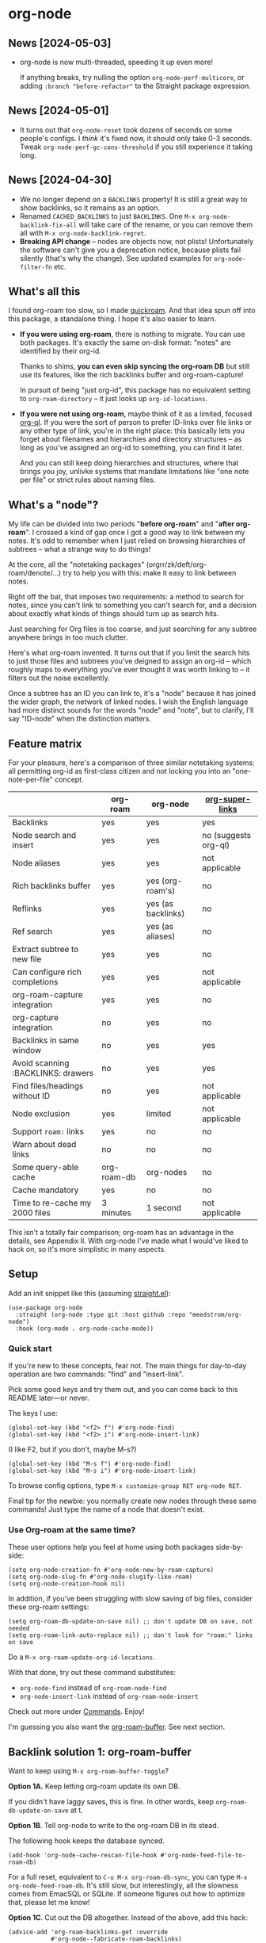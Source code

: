 * org-node
** News [2024-05-03]
- org-node is now multi-threaded, speeding it up even more!

  If anything breaks, try nulling the option =org-node-perf-multicore=, or adding =:branch "before-refactor"= to the Straight package expression.

** News [2024-05-01]
- It turns out that =org-node-reset= took dozens of seconds on some people's configs.  I /think/ it's fixed now, it should only take 0-3 seconds.  Tweak =org-node-perf-gc-cons-threshold= if you still experience it taking long.

** News [2024-04-30]
- We no longer depend on a =BACKLINKS= property!  It is still a great way to show backlinks, so it remains as an option.
- Renamed =CACHED_BACKLINKS= to just =BACKLINKS=.  One =M-x org-node-backlink-fix-all= will take care of the rename, or you can remove them all with =M-x org-node-backlink-regret=.
- *Breaking API change* -- nodes are objects now, not plists!  Unfortunately the software can't give you a deprecation notice, because plists fail silently (that's why the change).  See updated examples for =org-node-filter-fn= etc.

** What's all this

I found org-roam too slow, so I made [[https://github.com/meedstrom/quickroam][quickroam]].  And that idea spun off into this package, a standalone thing.  I hope it's also easier to learn.

- *If you were using org-roam*, there is nothing to migrate.  You can use both packages.  It's exactly the same on-disk format: "notes" are identified by their org-id.

  Thanks to shims, *you can even skip syncing the org-roam DB* but still use its features, like the rich backlinks buffer and org-roam-capture!

  In pursuit of being "just org-id", this package has no equivalent setting to =org-roam-directory= -- it just looks up =org-id-locations=.

- *If you were not using org-roam*, maybe think of it as a limited, focused [[https://github.com/alphapapa/org-ql][org-ql]].  If you were the sort of person to prefer ID-links over file links or any other type of link, you're in the right place: this basically lets you forget about filenames and hierarchies and directory structures -- as long as you've assigned an org-id to something, you can find it later.

  And you can still keep doing hierarchies and structures, where that brings you joy, unlivke systems that mandate limitations like "one note per file" or strict rules about naming files.

** What's a "node"?

My life can be divided into two periods "*before org-roam*" and "*after org-roam*".  I crossed a kind of gap once I got a good way to link between my notes.  It's odd to remember when I just relied on browsing hierarchies of subtrees -- what a strange way to do things!

At the core, all the "notetaking packages" (orgrr/zk/deft/org-roam/denote/...) try to help you with this: make it easy to link between notes.

Right off the bat, that imposes two requirements: a method to search for notes, since you can't link to something you can't search for, and a decision about exactly what kinds of things should turn up as search hits.

Just searching for Org files is too coarse, and just searching for any subtree anywhere brings in too much clutter.

Here's what org-roam invented.  It turns out that if you limit the search hits to just those files and subtrees you've deigned to assign an org-id -- which roughly maps to everything you've ever thought it was worth linking to -- it filters out the noise excellently.

Once a subtree has an ID you can link to, it's a "node" because it has joined the wider graph, the network of linked nodes.  I wish the English language had more distinct sounds for the words "node" and "note", but to clarify, I'll say "ID-node" when the distinction matters.

** Feature matrix

For your pleasure, here's a comparison of three similar notetaking systems: all permitting org-id as first-class citizen and not locking you into an "one-note-per-file" concept.

|                                    | org-roam    | org-node           | [[https://github.com/toshism/org-super-links][org-super-links]]      |
|------------------------------------+-------------+--------------------+----------------------|
| Backlinks                          | yes         | yes                | yes                  |
| Node search and insert             | yes         | yes                | no (suggests org-ql) |
| Node aliases                       | yes         | yes                | not applicable       |
| Rich backlinks buffer              | yes         | yes (org-roam's)   | no                   |
| Reflinks                           | yes         | yes (as backlinks) | no                   |
| Ref search                         | yes         | yes (as aliases)   | no                   |
| Extract subtree to new file        | yes         | yes                | no                   |
| Can configure rich completions     | yes         | yes                | not applicable       |
| org-roam-capture integration       | yes         | yes                | no                   |
| org-capture integration            | no          | yes                | no                   |
| Backlinks in same window           | no          | yes                | yes                  |
| Avoid scanning :BACKLINKS: drawers | no          | yes                | yes                  |
| Find files/headings without ID     | no          | yes                | not applicable       |
| Node exclusion                     | yes         | limited            | not applicable       |
| Support =roam:= links                | yes         | no                 | no                   |
| Warn about dead links              | no          | no                 | no                   |
| Some query-able cache              | org-roam-db | org-nodes          | no                   |
|------------------------------------+-------------+--------------------+----------------------|
| Cache mandatory                    | yes         | no                 | no                   |
| Time to re-cache my 2000 files     | 3 minutes   | 1 second           | not applicable       |

This isn't a totally fair comparison; org-roam has an advantage in the details, see Appendix II.  With org-node I've made what I would've liked to hack on, so it's more simplistic in many aspects.

** Setup

Add an init snippet like this (assuming [[https://github.com/radian-software/straight.el][straight.el]]):

#+begin_src elisp
(use-package org-node
  :straight (org-node :type git :host github :repo "meedstrom/org-node")
  :hook (org-mode . org-node-cache-mode))
#+end_src

*** Quick start

If you're new to these concepts, fear not.  The main things for day-to-day operation are two commands: "find" and "insert-link".

# (OK if you love [[https://github.com/meedstrom/org-node?tab=readme-ov-file#org-capture][org-capture]], you might end up using that a lot too, but you know who you are.)

Pick some good keys and try them out, and you can come back to this README later---or never.

The keys I use:

#+begin_src elisp
(global-set-key (kbd "<f2> f") #'org-node-find)
(global-set-key (kbd "<f2> i") #'org-node-insert-link)
#+end_src

(I like F2, but if you don't, maybe M-s?)

#+begin_src elisp
(global-set-key (kbd "M-s f") #'org-node-find)
(global-set-key (kbd "M-s i") #'org-node-insert-link)
#+end_src

To browse config options, type =M-x customize-group RET org-node RET=.

Final tip for the newbie: you normally create new nodes through these same commands!  Just type the name of a node that doesn't exist.

*** Use Org-roam at the same time?

These user options help you feel at home using both packages side-by-side:

#+begin_src elisp
(setq org-node-creation-fn #'org-node-new-by-roam-capture)
(setq org-node-slug-fn #'org-node-slugify-like-roam)
(setq org-node-creation-hook nil)
#+end_src

In addition, if you've been struggling with slow saving of big files, consider these org-roam settings:

#+begin_src elisp
(setq org-roam-db-update-on-save nil) ;; don't update DB on save, not needed
(setq org-roam-link-auto-replace nil) ;; don't look for "roam:" links on save
#+end_src

Do a =M-x org-roam-update-org-id-locations=.

With that done, try out these command substitutes:

- =org-node-find= instead of =org-roam-node-find=
- =org-node-insert-link= instead of =org-roam-node-insert=

Check out more under [[https://github.com/meedstrom/org-node?tab=readme-ov-file#commands][Commands]].  Enjoy!

I'm guessing you also want the [[https://github.com/meedstrom/org-node?tab=readme-ov-file#backlink-solution-1-org-roam-buffer][org-roam-buffer]].  See next section.

** Backlink solution 1: org-roam-buffer

Want to keep using =M-x org-roam-buffer-toggle=?

*Option 1A.*  Keep letting org-roam update its own DB.

If you didn't have laggy saves, this is fine.  In other words, keep =org-roam-db-update-on-save= at t.

*Option 1B*.  Tell org-node to write to the org-roam DB in its stead.

The following hook keeps the database synced.

#+begin_src elisp
(add-hook 'org-node-cache-rescan-file-hook #'org-node-feed-file-to-roam-db)
#+end_src

For a full reset, equivalent to =C-u M-x org-roam-db-sync=, you can type =M-x org-node-feed-roam-db=.  It's still slow, but interestingly, all the slowness comes from EmacSQL or SQLite.  If someone figures out how to optimize that, please let me know!

*Option 1C*.  Cut out the DB altogether.  Instead of the above, add this hack:

#+begin_src elisp
(advice-add 'org-roam-backlinks-get :override
            #'org-node--fabricate-roam-backlinks)
#+end_src

** Backlink solution 2: inside the file

I love this solution, because I rarely have space on my screen for a backlink buffer anyway.

*Option 2A*.  Let org-node add a =:BACKLINKS:= property to all nodes.

For a first-time run, type =M-x org-node-backlink-fix-all=.  (Don't worry, if you change your mind, you can undo with =M-x org-node-backlink-regret=.)

Then start using the minor mode =org-node-backlink-mode=, which keeps these properties updated.  Init snippet:

#+begin_src elisp
(add-hook 'org-mode-hook #'org-node-backlink-mode)
#+end_src

*Option 2B.*  Let [[https://github.com/toshism/org-super-links][org-super-links]] manage a =:BACKLINKS:...:END:= drawer.

I /think/ the following should work. Totally untested, let me know!

#+begin_src elisp
(add-hook 'org-node-insert-link-hook #'org-node-convert-link-to-super)
#+end_src

** Misc
*** Org-capture

You may have heard that org-roam has its own set of capture templates: the =org-roam-capture-templates=.

It can make sense, for people who fully understand the magic of capture templates.  I didn't, so I was not confident using a second-order abstraction over an already leaky abstraction.

So can we reproduce the functionality on top of vanilla org-capture?  That'd be less scary.  The answer is yes!

Here are some example capture templates. The secret sauce is =(function org-node-capture-target)=.

#+begin_src elisp
(setq org-capture-templates
      '(("n" "ID node")
        ("nc" "Capture to ID node (maybe creating it)"
         plain (function org-node-capture-target) nil
         :empty-lines-after 1)
        ("nv" "Visit ID node (maybe creating it)"
         plain (function org-node-capture-target) nil
         :jump-to-captured t
         :immediate-finish t)
        ;; Sometimes useful with `org-node-insert-link' to make a stub
        ("ni" "Instantly create ID node without content & without visiting"
         plain (function org-node-capture-target) nil
         :immediate-finish t)))
#+end_src

And if you want the commands =org-node-find= & =org-node-insert-link= to likewise outsource to org-capture when creating new nodes, use the following setting.

#+begin_src elisp
(setq org-node-creation-fn #'org-capture)
#+end_src

*** Rich completions

How to see the headings' full outline paths while searching for nodes:

#+begin_src elisp
;; Prepend completions with the heading's outline path
(setq org-node-format-candidate-fn
      (lambda (node title)
        (if-let ((olp (org-node-get-olp node)))
            (concat (string-join olp " > ") " > " title)
          title)))
#+end_src

*** Limitations: excluding notes
The =org-node-filter-fn= works well for ignoring TODO items that happen to have an ID, and ignoring org-drill items and that sort of thing, but beyond that, it has limited utility because unlike org-roam, *child ID nodes of an excluded node are not excluded!*

So let's say you have a big archive file, fulla IDs, and you want to exclude all of it.  Putting a =:ROAM_EXCLUDE: t= at the top won't do it.  As it stands, what I'd suggest is unfortunately, look at the file name.

The point of org-id is to avoid dependence on filenames, but it's often pragmatic to let up on purism just a bit :-) It works well for me to filter out any file or directory that happens to contain "archive" in the name:

#+begin_src elisp
(setq org-node-filter-fn
      (lambda (node)
        (not (or (org-node-get-todo node)
                 (member "drill" (org-node-get-tags node))
                 (assoc "ROAM_EXCLUDE" (org-node-get-properties node))
                 (string-search "archive" (org-node-get-file-path node))))))
#+end_src

*** Limitations: org-id

In lieu of a convenient =org-roam-update-org-id-locations=, see [[https://github.com/meedstrom/org-node?tab=readme-ov-file#appendix-iii-taking-ownership-of-org-id][Appendix III]] for how to defeat org-id's idiosyncrasies, ensuring org-node knows about all the relevant ID locations.

*** Commands

- =org-node-find=
  - A counterpart to =org-roam-node-find=
- =org-node-insert-link=
  - A counterpart to =org-roam-node-insert=
- =org-node-insert-transclusion=
- =org-node-insert-transclusion-as-subtree=
- =org-node-extract-subtree=
  - A bizarro counterpart to =org-roam-extract-subtree=
- =org-node-nodeify-entry=
  - Trivial - give an ID to subtree at point (and run org-node-creation-hook)
- =org-node-insert-heading=
  - Trivial - insert a new heading with an ID (and run org-node-creation-hook)
- =org-node-random=
- =org-node-rewrite-links-ask=
  - Look for link descriptions that got out of sync with the current node title, then prompt at each link to update it
- =org-node-rename-file-by-title=
  - Auto-rename the file based on the current =#+title=
- =org-node-backlink-fix-all=
  - Add =BACKLINKS= property to every node everywhere that should have one
- =org-node-backlink-regret=
  - In case you regret using this package -- remove all =BACKLINKS=

** Appendix I: Rosetta stone

API comparison between org-roam and org-node.

| Action                          | org-roam                        | org-node                                                                            |
|---------------------------------+---------------------------------+-------------------------------------------------------------------------------------|
| Get ID at point                 | =(org-roam-id-at-point)=          | =(org-id-get nil nil nil t)=                                                          |
| Get node at point               | =(org-roam-node-at-point)=        | =(gethash (org-id-get nil nil nil t) org-nodes)=                                      |
| Get list of files               | =(org-roam-list-files)=           | =(seq-uniq (hash-table-values org-id-locations))=                                     |
| Prompt user to pick a node      | =(org-roam-node-read)=            | =(gethash (completing-read "Node: " org-node-collection) org-node-collection)=        |
| Get backlink objects            | =(org-roam-backlinks-get NODE)=   | =(gethash (org-node id NODE) org-node--links-table)=                                  |
| Get reflink objects             | =(org-roam-reflinks-get NODE)=    | =(gethash (org-node id NODE) org-node--reflinks-table)=                               |
| Get title                       | =(org-roam-node-title NODE)=      | =(org-node-get-title NODE)=                                                               |
| Get title of file where NODE is | =(org-roam-node-file-title NODE)= | =(org-node-get-file-title NODE)=                                                          |
| Get ID                          | =(org-roam-node-id NODE)=         | =(org-node-get-id NODE)=                                                                  |
| Get filename                    | =(org-roam-node-file NODE)=       | =(org-node-get-file-path NODE)=                                                           |
| Get tags                        | =(org-roam-node-tags NODE)=       | =(org-node-get-tags NODE)=, no inherited tags                                             |
| Get outline level               | =(org-roam-node-level NODE)=      | =(org-node-get-level NODE)=                                                               |
| Get char position               | =(org-roam-node-point NODE)=      | =(org-node-get-pos NODE)=                                                                 |
| Get properties                  | =(org-roam-node-properties NODE)= | =(org-node-get-properties NODE)=, no inherited properties                                 |
| Get subtree TODO state          | =(org-roam-node-todo NODE)=       | =(org-node-get-todo NODE)=, only that match global =org-todo-keywords=                      |
| Get subtree SCHEDULED           | =(org-roam-node-scheduled NODE)=  | =(org-node-get-scheduled NODE)=                                                           |
| Get subtree DEADLINE            | =(org-roam-node-deadline NODE)=   | =(org-node-get-deadline NODE)=                                                            |
| Get outline-path                | =(org-roam-node-olp NODE)=        | =(org-node-get-olp NODE)=                                                                 |
| Get =ROAM_REFS=                   | =(org-roam-node-refs NODE)=       | =(org-node-get-refs NODE)=                                                                |
| Get =ROAM_ALIASES=                | =(org-roam-node-aliases NODE)=    | =(org-node-get-aliases NODE)=                                                             |
| Get =ROAM_EXCLUDE=                |                                 | =(assoc "ROAM_EXCLUDE" (org-node-get-properties NODE))=, doesn't inherit parent excludes! |
| Get whether this is a subtree   |                                 | =(org-node-get-is-subtree NODE)=                                                          |
| Get subtree heading sans TODO   | =(org-roam-node-title NODE)=      | =(org-node--visit-get-true-heading NODE)=                                             |
| Get subtree priority            | =(org-roam-node-priority NODE)=   |                                                                                     |
| Ensure fresh data               | =(org-roam-db-sync)=              | =(org-node-cache-ensure-fresh)=                                                       |


** Appendix II: Pros of org-roam

1. It is the most general toolkit.  Take a function like =org-roam-id-at-point=.  Why does it exist, when you could use =(org-id-get nil nil nil t)=?  Well, the org-roam version ignores those ancestor headings that have an ID but have been marked not to count as "Roam nodes", so it travels further up the tree until it finds one that is indeed "a Roam node".

   - This brings good to some users.  Complexity is not the enemy.  It's just a bit of a YAML vs TOML situation.  Or lsp-mode vs eglot.  I prefer to try to be "closer to the metal", use vanilla =org-capture= instead of =org-roam-capture=, look up vanilla =org-id-locations= instead of =org-roam-directory= etc.  Not have so many wrappers.

2. Take the variable =org-roam-mode-sections=.  Under any ordinary Emacs Lisp package, this would just be a list of functions.  But in fact, you can add to it a cons cell of a function plus the arguments to pass to it.  I like programmability, but this is ... oriented towards people who aren't programmers, I think.

   - It does make the org-roam source code a slower read.  You scratch your head and ask "Why is it made that way?"  Then you see, and you say "Ah, but /I/ don't need that!"  Well, maybe someone does.

3. Take the variable =org-roam-node-display-templates=.  At least, others may consider this a pro, but for my tastes no.  I try to let people customize with little lambdas and provide examples of how they'd get some result or other.  This instead has the dream UI where you can just set the variable to a string "${olp} ${tags} ${title}" or some such and be done with it.  Problem is it's a new mini-DSL (domain-specific language), and when you learn it you miss out on an elisp lesson.  Convenient for beginners but also /keeps/ them beginners.

** Appendix III: Taking ownership of org-id

Let's say most of your Org files sit in a folder =/home/kept/notes/= but some others are outside, scattered here and there, plus you'd like to try not depending on the handy =org-roam-update-org-id-locations=.

The challenges with org-id:

1. The classic way to tell it where to look for IDs is adding the directories to =org-agenda-files=.
   - Unfortunately with thousands of files, this slows down the agenda something extreme.  Not an option.
2. An alternative way is to populate =org-id-extra-files= or =org-agenda-text-search-extra-files=.
   - See snippet A, but unfortunately with thousands of files this slows down =M-x customize-group= for org-id or org-agenda something extreme.
   - Sounds like org-id could use a patch... I'll email someone about it...eventually
3. To sidestep the small problem with #2, you could trust in org-id to keep itself updated, because it does that every time your Emacs creates or sees an ID.  You regenerate org-id-locations /once/ (or well, once every time you wipe .emacs.d).  See snippets B or C.
4. org-id complains about duplicate IDs because it's also looking in e.g. the versioned backups generated by Logseq
   - So, you need some sort of exclusion ruleset.
     - For an elisp-only way, see snippets A or B.
     - A /natural/ way is to obey =.ignore= or =.gitignore=, if you already keep such files.  I've found no elisp gitignore parser, but see snippet C for a way to use ripgrep's builtin parser.
   - Why org-roam didn't give you this problem?  It has actually been suppressing org-id errors!
5. If your Emacs quits unexpectedly, it can *forget many ID locations!*  To ensure it remembers, either use a hook like
   : (add-hook 'after-save-hook
   :  (defun my-save-id-soon ()
   :    (run-with-idle-timer 10 t #'org-id-locations-save)))
   or enable =eager-state-preempt-kill-emacs-hook-mode= from [[https://github.com/meedstrom/eager-state][eager-state]].

Snippet A
#+begin_src elisp
;; Populate `org-id-extra-files'
(require 'dash)
(dolist (file (--mapcat (directory-files-recursively it "\\.org$")
                        '(;; Example values
                          "/home/kept/notes/"
                          "/home/kept/project1/"
                          "/home/kept/project2/")))
  (when (not (or (string-search "/logseq/bak/" file)
                 (string-search "/logseq/version-files/" file)))
    (push file org-id-extra-files)))

;; Eval to regen the `org-id-locations-file' - NOT needed on init
(org-id-update-id-locations)
#+end_src

Snippet B
#+begin_src elisp
(require 'dash)
(unless (and (file-exists-p org-id-locations-file)
             (org-id-locations-load)
             (not (hash-table-empty-p org-id-locations)))
  ;; Populate org-id without setting `org-id-extra-files'
  (org-id-update-id-locations
   (--reject (or (string-search "/logseq/bak/" it)
                 (string-search "/logseq/version-files/" it))
             (--mapcat (directory-files-recursively it "\\.org$")
                       '(;; Example values
                         "/home/kept/notes/"
                         "/home/kept/project1/"
                         "/home/kept/project2/")))))
#+end_src

Snippet C
#+begin_src elisp
(unless (and (file-exists-p org-id-locations-file)
             (org-id-locations-load)
             (not (hash-table-empty-p org-id-locations)))
  (dolist (default-directory '(;; Example values
                               "/home/kept/notes/"
                               "/home/kept/project1/"
                               "/home/kept/project2/"))
    ;; Borrow ripgrep's ability to obey .ignore/.gitignore
    (org-id-update-id-locations
     (split-string (shell-command-to-string "rg -ilt org :ID:") "\n" t))))
#+end_src


Bonus snippet: full reset

#+begin_src elisp
;; FOR TESTING: wipe all records
;; You ONLY need to wipe if it won't shut up about duplicates!
(progn (delete-file org-id-locations-file)
       (setq org-id-locations nil)
       (setq org-id--locations-checksum nil)
       (setq org-agenda-text-search-extra-files nil)
       (setq org-id-files nil)
       (setq org-id-extra-files nil))
#+end_src

